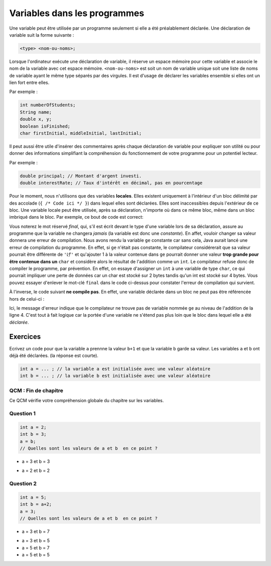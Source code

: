 .. Cette page est publiée sous la license Creative Commons BY-SA (https://creativecommons.org/licenses/by-sa/3.0/fr/)


=============================
Variables dans les programmes
=============================

.. author::

    Fitvoye Florian, Mottet Sébastien, Charlier Gilles, Michel François

Une variable peut être utilisée par un programme seulement si elle a été préalablement déclarée.
Une déclaration de variable suit la forme suivante :

.. code-block:: console

  <type> <nom-ou-noms>;

Lorsque l'ordinateur exécute une déclaration de variable, il réserve un espace mémoire pour cette variable et
associe le nom de la variable avec cet espace mémoire. ``<nom-ou-noms>`` est soit un nom de variable
unique soit une liste de noms de variable ayant le même type séparés par des virgules.
Il est d'usage de déclarer les variables ensemble si elles ont un lien fort entre elles.

Par exemple :

.. code-block :: java

  int numberOfStudents;
  String name;
  double x, y;
  boolean isFinished;
  char firstInitial, middleInitial, lastInitial;

Il peut aussi être utile d'insérer des commentaires après chaque déclaration de variable pour
expliquer son utilité ou pour donner des informations simplifiant la compréhension du fonctionnement
de votre programme pour un potentiel lecteur.

Par exemple :

.. code-block :: java

  double principal; // Montant d'argent investi.
  double interestRate; // Taux d'intérêt en décimal, pas en pourcentage

Pour le moment, nous n'utilisons que des variables **locales**.
Elles existent uniquement à l'intérieur d'un bloc délimité par des accolade (``{ /* Code ici */ }``) dans lequel elles sont déclarées. Elles sont inaccessibles depuis l'extérieur de ce bloc.
Une variable locale peut être utilisée, après sa déclaration, n'importe où dans ce même bloc, même dans un bloc imbriqué dans le bloc. Par exemple, ce bout de code est correct:

.. inginious:: execute_java

    final char ge = 'げ';

    {
        char ko = ge + 1;
        System.out.println(ko); // affiche 'こ' ("ko")
    }

Vous noterez le mot réservé `final`, qui, s'il est écrit devant le type d'une variable lors de sa déclaration, assure au programme que la variable ne changera *jamais* (la variable est donc une *constante*). En affet, vouloir changer sa valeur donnera une erreur de compilation. Nous avons rendu la variable ``ge`` constante car sans cela, Java aurait lancé une erreur de compilation du programme. En effet, si ``ge`` n'était pas constante, le compilateur considérerait que sa valeur pourrait être différente de ``'げ'`` et qu'ajouter 1 à la valeur contenue dans ``ge`` pourrait donner une valeur **trop grande pour être contenue dans un** ``char`` et considère alors le résultat de l'addition comme un ``int``. Le compilateur refuse donc de compiler le programme, par prévention. En effet, on essaye d'assigner un ``int`` à une variable de type ``char``, ce qui pourrait impliquer une perte de données car un char est stocké sur 2 bytes tandis qu'un int est stocké sur 4 bytes. Vous pouvez essayer d'enlever le mot-clé ``final`` dans le code ci-dessus pour constater l'erreur de compilation qui survient.

À l'inverse, le code suivant **ne compile pas**. En effet, une variable déclarée dans un bloc ne peut pas être référencée hors de celui-ci :

.. inginious:: execute_java

    {
        final char ge = 'げ';
    }
    char ko = ge + 1;
    System.out.println(ko);

Ici, le message d'erreur indique que le compilateur ne trouve pas de variable nommée ``ge`` au niveau de l'addition de la ligne 4. C'est tout à fait logique car la portée d'une variable ne s'étend pas plus loin que le bloc dans lequel elle a été *déclarée*.



Exercices
*********

Ecrivez un code pour que la variable ``a`` prennne la valeur ``b+1`` et que la variable ``b`` garde sa valeur.
Les variables ``a`` et ``b`` ont déjà été déclarées. (la réponse est courte).

.. code-block :: java

  int a = ... ; // la variable a est initialisée avec une valeur aléatoire
  int b = ... ; // la variable b est initialisée avec une valeur aléatoire

.. inginious:: CH1Q2_misconceptions_variables

        // your code here

QCM : Fin de chapitre
---------------------

Ce QCM vérifie votre compréhension globale du chapitre sur les variables.


Question 1
----------

.. code-block:: java

    int a = 2;
    int b = 3;
    a = b;
    // Quelles sont les valeurs de a et b  en ce point ?

.. class:: positive

    - a = 3 et b = 3

.. class:: negative

    - a = 2 et b = 2


Question 2
----------

.. code-block :: java

  int a = 5;
  int b = a+2;
  a = 3;
  // Quelles sont les valeurs de a et b  en ce point ?

.. class :: positive

  - a = 3 et b = 7

.. class :: negative

  - a = 3 et b = 5
  - a = 5 et b = 7
  - a = 5 et b = 5

.. This line include the "check your answer" button that gives a note to the student and mark questions with the correct marker if the answer is to good one, or the incorrect marker if not.

.. raw:: html

  <div id="checker" class="checker"><h1>Vérifiez vos réponses</h1><input type="submit" value="Vérifier" id="verifier"></div>
